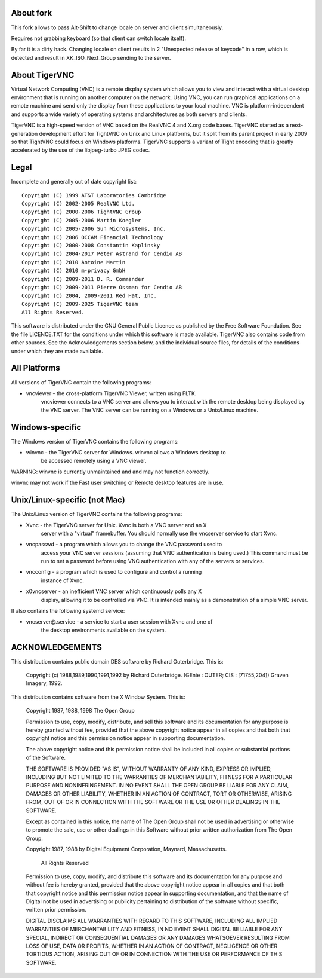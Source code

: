 About fork
==========

This fork allows to pass Alt-Shift to change locale on server and client
simultaneously.

Requires not grabbing keyboard (so that client can switch locale itself).

By far it is a dirty hack. Changing locale on client results in 2 "Unexpected
release of keycode" in a row, which is detected and result in XK_ISO_Next_Group
sending to the server.

About TigerVNC
==============

Virtual Network Computing (VNC) is a remote display system which allows you to
view and interact with a virtual desktop environment that is running on another
computer on the network.  Using VNC, you can run graphical applications on a
remote machine and send only the display from these applications to your local
machine.  VNC is platform-independent and supports a wide variety of operating
systems and architectures as both servers and clients.

TigerVNC is a high-speed version of VNC based on the RealVNC 4 and X.org code
bases.  TigerVNC started as a next-generation development effort for TightVNC
on Unix and Linux platforms, but it split from its parent project in early 2009
so that TightVNC could focus on Windows platforms.  TigerVNC supports a variant
of Tight encoding that is greatly accelerated by the use of the libjpeg-turbo
JPEG codec.


Legal
=====

Incomplete and generally out of date copyright list::

        Copyright (C) 1999 AT&T Laboratories Cambridge
        Copyright (C) 2002-2005 RealVNC Ltd.
        Copyright (C) 2000-2006 TightVNC Group
        Copyright (C) 2005-2006 Martin Koegler
        Copyright (C) 2005-2006 Sun Microsystems, Inc.
        Copyright (C) 2006 OCCAM Financial Technology
        Copyright (C) 2000-2008 Constantin Kaplinsky
        Copyright (C) 2004-2017 Peter Astrand for Cendio AB
        Copyright (C) 2010 Antoine Martin
        Copyright (C) 2010 m-privacy GmbH
        Copyright (C) 2009-2011 D. R. Commander
        Copyright (C) 2009-2011 Pierre Ossman for Cendio AB
        Copyright (C) 2004, 2009-2011 Red Hat, Inc.
        Copyright (C) 2009-2025 TigerVNC team
        All Rights Reserved.

This software is distributed under the GNU General Public Licence as published
by the Free Software Foundation.  See the file LICENCE.TXT for the conditions
under which this software is made available.  TigerVNC also contains code from
other sources.  See the Acknowledgements section below, and the individual
source files, for details of the conditions under which they are made
available.


All Platforms
=============

All versions of TigerVNC contain the following programs:

* vncviewer - the cross-platform TigerVNC Viewer, written using FLTK.
              vncviewer connects to a VNC server and allows you to interact
              with the remote desktop being displayed by the VNC server.  The
              VNC server can be running on a Windows or a Unix/Linux machine.


Windows-specific
================

The Windows version of TigerVNC contains the following programs:

* winvnc - the TigerVNC server for Windows.  winvnc allows a Windows desktop to
           be accessed remotely using a VNC viewer.

WARNING: winvnc is currently unmaintained and and may not function correctly.

winvnc may not work if the Fast user switching or Remote desktop features are
in use.


Unix/Linux-specific (not Mac)
=============================

The Unix/Linux version of TigerVNC contains the following programs:

* Xvnc - the TigerVNC server for Unix.  Xvnc is both a VNC server and an X
         server with a "virtual" framebuffer.  You should normally use the
         vncserver service to start Xvnc.

* vncpasswd - a program which allows you to change the VNC password used to
              access your VNC server sessions (assuming that VNC authentication
              is being used.) This command must be run to set a password before
              using VNC authentication with any of the servers or services.

* vncconfig - a program which is used to configure and control a running
              instance of Xvnc.

* x0vncserver - an inefficient VNC server which continuously polls any X
                display, allowing it to be controlled via VNC.  It is intended
                mainly as a demonstration of a simple VNC server.

It also contains the following systemd service:

* vncserver@.service - a service to start a user session with Xvnc and one of
                       the desktop environments available on the system.

ACKNOWLEDGEMENTS
================

This distribution contains public domain DES software by Richard Outerbridge.
This is:

    Copyright (c) 1988,1989,1990,1991,1992 by Richard Outerbridge.
    (GEnie : OUTER; CIS : [71755,204]) Graven Imagery, 1992.


This distribution contains software from the X Window System.  This is:

 Copyright 1987, 1988, 1998  The Open Group

 Permission to use, copy, modify, distribute, and sell this software and its
 documentation for any purpose is hereby granted without fee, provided that
 the above copyright notice appear in all copies and that both that
 copyright notice and this permission notice appear in supporting
 documentation.

 The above copyright notice and this permission notice shall be included in
 all copies or substantial portions of the Software.

 THE SOFTWARE IS PROVIDED "AS IS", WITHOUT WARRANTY OF ANY KIND, EXPRESS OR
 IMPLIED, INCLUDING BUT NOT LIMITED TO THE WARRANTIES OF MERCHANTABILITY,
 FITNESS FOR A PARTICULAR PURPOSE AND NONINFRINGEMENT.  IN NO EVENT SHALL THE
 OPEN GROUP BE LIABLE FOR ANY CLAIM, DAMAGES OR OTHER LIABILITY, WHETHER IN
 AN ACTION OF CONTRACT, TORT OR OTHERWISE, ARISING FROM, OUT OF OR IN
 CONNECTION WITH THE SOFTWARE OR THE USE OR OTHER DEALINGS IN THE SOFTWARE.

 Except as contained in this notice, the name of The Open Group shall not be
 used in advertising or otherwise to promote the sale, use or other dealings
 in this Software without prior written authorization from The Open Group.


 Copyright 1987, 1988 by Digital Equipment Corporation, Maynard, Massachusetts.

                         All Rights Reserved

 Permission to use, copy, modify, and distribute this software and its
 documentation for any purpose and without fee is hereby granted,
 provided that the above copyright notice appear in all copies and that
 both that copyright notice and this permission notice appear in
 supporting documentation, and that the name of Digital not be
 used in advertising or publicity pertaining to distribution of the
 software without specific, written prior permission.

 DIGITAL DISCLAIMS ALL WARRANTIES WITH REGARD TO THIS SOFTWARE, INCLUDING
 ALL IMPLIED WARRANTIES OF MERCHANTABILITY AND FITNESS, IN NO EVENT SHALL
 DIGITAL BE LIABLE FOR ANY SPECIAL, INDIRECT OR CONSEQUENTIAL DAMAGES OR
 ANY DAMAGES WHATSOEVER RESULTING FROM LOSS OF USE, DATA OR PROFITS,
 WHETHER IN AN ACTION OF CONTRACT, NEGLIGENCE OR OTHER TORTIOUS ACTION,
 ARISING OUT OF OR IN CONNECTION WITH THE USE OR PERFORMANCE OF THIS
 SOFTWARE.
